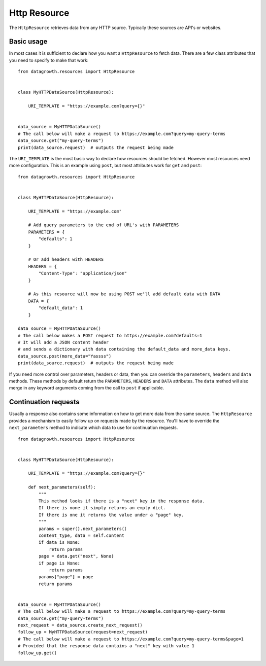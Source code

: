 
Http Resource
-------------

The ``HttpResource`` retrieves data from any HTTP source. Typically these sources are API's or websites.


Basic usage
***********

In most cases it is sufficient to declare how you want a ``HttpResource`` to fetch data.
There are a few class attributes that you need to specify to make that work::

    from datagrowth.resources import HttpResource


    class MyHTTPDataSource(HttpResource):

        URI_TEMPLATE = "https://example.com?query={}"


    data_source = MyHTTPDataSource()
    # The call below will make a request to https://example.com?query=my-query-terms
    data_source.get("my-query-terms")
    print(data_source.request)  # outputs the request being made

The ``URI_TEMPLATE`` is the most basic way to declare how resources should be fetched.
However most resources need more configuration.
This is an example using ``post``, but most attributes work for ``get`` and ``post``::

    from datagrowth.resources import HttpResource


    class MyHTTPDataSource(HttpResource):

        URI_TEMPLATE = "https://example.com"

        # Add query parameters to the end of URL's with PARAMETERS
        PARAMETERS = {
            "defaults": 1
        }

        # Or add headers with HEADERS
        HEADERS = {
            "Content-Type": "application/json"
        }

        # As this resource will now be using POST we'll add default data with DATA
        DATA = {
            "default_data": 1
        }

    data_source = MyHTTPDataSource()
    # The call below makes a POST request to https://example.com?defaults=1
    # It will add a JSON content header
    # and sends a dictionary with data containing the default_data and more_data keys.
    data_source.post(more_data="Yassss")
    print(data_source.request)  # outputs the request being made

If you need more control over parameters, headers or data,
then you can override the ``parameters``, ``headers`` and ``data`` methods.
These methods by default return the ``PARAMETERS``, ``HEADERS`` and ``DATA`` attributes.
The ``data`` method will also merge in any keyword arguments coming from the call to ``post`` if applicable.


Continuation requests
*********************

Usually a response also contains some information on how to get more data from the same source.
The ``HttpResource`` provides a mechanism to easily follow up on requests made by the resource.
You'll have to override the ``next_parameters`` method to indicate which data to use for continuation requests. ::

    from datagrowth.resources import HttpResource


    class MyHTTPDataSource(HttpResource):

        URI_TEMPLATE = "https://example.com?query={}"

        def next_parameters(self):
            """
            This method looks if there is a "next" key in the response data.
            If there is none it simply returns an empty dict.
            If there is one it returns the value under a "page" key.
            """
            params = super().next_parameters()
            content_type, data = self.content
            if data is None:
                return params
            page = data.get("next", None)
            if page is None:
                return params
            params["page"] = page
            return params


    data_source = MyHTTPDataSource()
    # The call below will make a request to https://example.com?query=my-query-terms
    data_source.get("my-query-terms")
    next_request = data_source.create_next_request()
    follow_up = MyHTTPDataSource(request=next_request)
    # The call below will make a request to https://example.com?query=my-query-terms&page=1
    # Provided that the response data contains a "next" key with value 1
    follow_up.get()
